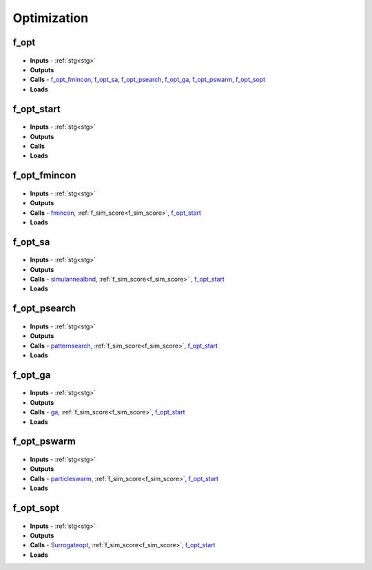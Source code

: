 Optimization
============

.. _f_opt:

f_opt
^^^^^

 .. toggle-header::
     :header: **Code**
 
 	.. literalinclude:: ../Matlab/Code/Analysis/Optimization/f_opt.m
 	   :linenos:
	   :language: matlab

- **Inputs** - :ref:`stg<stg>`
- **Outputs**
- **Calls** - f_opt_fmincon_, f_opt_sa_, f_opt_psearch_, f_opt_ga_, f_opt_pswarm_, f_opt_sopt_
- **Loads**

.. _f_opt_start:

f_opt_start
^^^^^^^^^^^

 .. toggle-header::
     :header: **Code**
 
 	.. literalinclude:: ../Matlab/Code/Analysis/Optimization/f_opt_start.m
 	   :linenos:
	   :language: matlab

- **Inputs** - :ref:`stg<stg>`
- **Outputs**
- **Calls**
- **Loads**

.. _f_opt_fmincon:

f_opt_fmincon
^^^^^^^^^^^^^

 .. toggle-header::
     :header: **Code**
 
 	.. literalinclude:: ../Matlab/Code/Analysis/Optimization/f_opt_fmincon.m
 	   :linenos:
	   :language: matlab

- **Inputs** - :ref:`stg<stg>`
- **Outputs**
- **Calls** - `fmincon <https://www.mathworks.com/help/optim/ug/fmincon.html>`_, :ref:`f_sim_score<f_sim_score>`, f_opt_start_
- **Loads**

.. _f_opt_sa:

f_opt_sa
^^^^^^^^

 .. toggle-header::
     :header: **Code**
 
 	.. literalinclude:: ../Matlab/Code/Analysis/Optimization/f_opt_sa.m
 	   :linenos:
	   :language: matlab

- **Inputs** - :ref:`stg<stg>`
- **Outputs**
- **Calls** - `simulannealbnd <https://www.mathworks.com/help/gads/simulannealbnd.html>`_, :ref:`f_sim_score<f_sim_score>` , f_opt_start_
- **Loads**

.. _f_opt_psearch:

f_opt_psearch
^^^^^^^^^^^^^

 .. toggle-header::
     :header: **Code**
 
 	.. literalinclude:: ../Matlab/Code/Analysis/Optimization/f_opt_psearch.m
 	   :linenos:
	   :language: matlab

- **Inputs** - :ref:`stg<stg>`
- **Outputs**
- **Calls** - `patternsearch <https://www.mathworks.com/help/gads/patternsearch.html>`_, :ref:`f_sim_score<f_sim_score>`, f_opt_start_
- **Loads**

.. _f_opt_ga:

f_opt_ga
^^^^^^^^

 .. toggle-header::
     :header: **Code**
 
 	.. literalinclude:: ../Matlab/Code/Analysis/Optimization/f_opt_ga.m
 	   :linenos:
	   :language: matlab

- **Inputs** - :ref:`stg<stg>`
- **Outputs**
- **Calls** - `ga <https://www.mathworks.com/help/gads/ga.html>`_, :ref:`f_sim_score<f_sim_score>`, f_opt_start_
- **Loads**

.. _f_opt_pswarm:

f_opt_pswarm
^^^^^^^^^^^^

 .. toggle-header::
     :header: **Code**
 
 	.. literalinclude:: ../Matlab/Code/Analysis/Optimization/f_opt_pswarm.m
 	   :linenos:
	   :language: matlab

- **Inputs** - :ref:`stg<stg>`
- **Outputs**
- **Calls** - `particleswarm <https://www.mathworks.com/help/gads/particleswarm.html>`_, :ref:`f_sim_score<f_sim_score>`, f_opt_start_
- **Loads**

.. _f_opt_sopt:

f_opt_sopt
^^^^^^^^^^

 .. toggle-header::
     :header: **Code**
 
 	.. literalinclude:: ../Matlab/Code/Analysis/Optimization/f_opt_sopt.m
 	   :linenos:
	   :language: matlab

- **Inputs** - :ref:`stg<stg>`
- **Outputs**
- **Calls** - `Surrogateopt <https://www.mathworks.com/help/gads/surrogateopt.html>`_, :ref:`f_sim_score<f_sim_score>`, f_opt_start_
- **Loads**